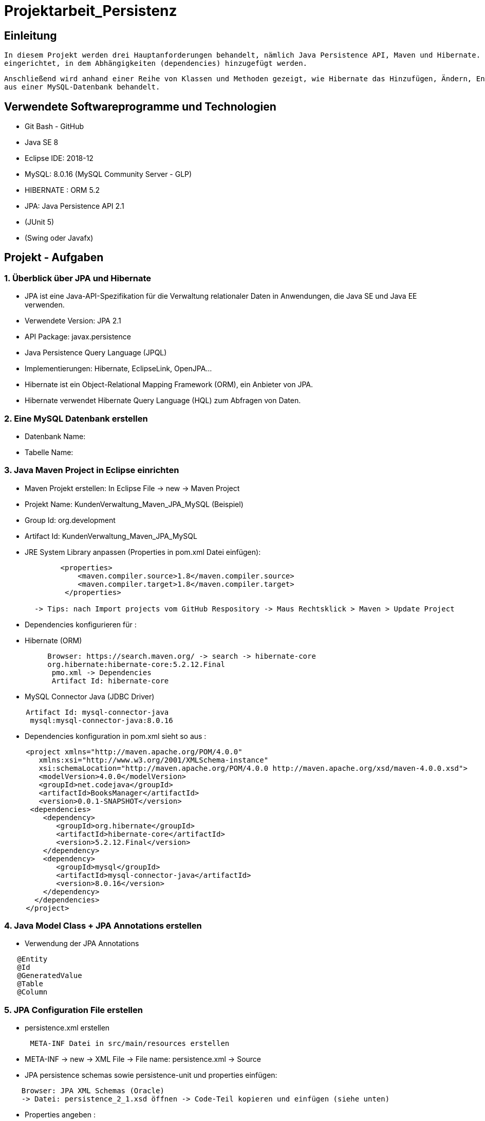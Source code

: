 = Projektarbeit_Persistenz

== Einleitung

 In diesem Projekt werden drei Hauptanforderungen behandelt, nämlich Java Persistence API, Maven und Hibernate. Der Projektprozess wird mit Maven 
 eingerichtet, in dem Abhängigkeiten (dependencies) hinzugefügt werden.

 Anschließend wird anhand einer Reihe von Klassen und Methoden gezeigt, wie Hibernate das Hinzufügen, Ändern, Entfernen und Abrufen von Objektdaten 
 aus einer MySQL-Datenbank behandelt.

== Verwendete Softwareprogramme und Technologien

* Git Bash - GitHub
* Java SE 8
* Eclipse IDE: 2018-12
* MySQL: 8.0.16 (MySQL Community Server - GLP)
* HIBERNATE : ORM 5.2
* JPA: Java Persistence API 2.1
* (JUnit 5)
* (Swing oder Javafx)

== Projekt - Aufgaben

=== 1.	Überblick über JPA und Hibernate

* JPA ist eine Java-API-Spezifikation für die Verwaltung relationaler Daten in Anwendungen, die Java SE und Java EE verwenden.
* Verwendete Version: JPA 2.1
* API Package: javax.persistence
* Java Persistence Query Language (JPQL)
* Implementierungen: Hibernate, EclipseLink, OpenJPA…
* Hibernate ist ein Object-Relational Mapping Framework (ORM), ein Anbieter von  JPA.
* Hibernate verwendet Hibernate Query Language (HQL) zum Abfragen von Daten.

=== 2.	Eine MySQL Datenbank erstellen

* Datenbank Name:
* Tabelle Name:

=== 3. Java Maven Project in Eclipse einrichten

* Maven Projekt erstellen: In Eclipse File -> new -> Maven Project

* Projekt Name: KundenVerwaltung_Maven_JPA_MySQL (Beispiel)
* Group Id: org.development
* Artifact Id: KundenVerwaltung_Maven_JPA_MySQL

* JRE System Library anpassen (Properties in pom.xml Datei einfügen):
[listing]
----
             <properties>
                 <maven.compiler.source>1.8</maven.compiler.source>
                 <maven.compiler.target>1.8</maven.compiler.target>
              </properties>
         
       -> Tips: nach Import projects vom GitHub Respository -> Maus Rechtsklick > Maven > Update Project
   
----

* Dependencies konfigurieren für :
* Hibernate (ORM)
[listing]
----
          Browser: https://search.maven.org/ -> search -> hibernate-core
          org.hibernate:hibernate-core:5.2.12.Final
           pmo.xml -> Dependencies
           Artifact Id: hibernate-core
    
----

* MySQL Connector Java (JDBC Driver)
[listing]
----
     Artifact Id: mysql-connector-java
      mysql:mysql-connector-java:8.0.16
 
----

* Dependencies konfiguration in pom.xml sieht so aus :
[listing]
----
     <project xmlns="http://maven.apache.org/POM/4.0.0"
        xmlns:xsi="http://www.w3.org/2001/XMLSchema-instance"
        xsi:schemaLocation="http://maven.apache.org/POM/4.0.0 http://maven.apache.org/xsd/maven-4.0.0.xsd">
        <modelVersion>4.0.0</modelVersion>
        <groupId>net.codejava</groupId>
        <artifactId>BooksManager</artifactId>
        <version>0.0.1-SNAPSHOT</version>
      <dependencies>
         <dependency>
            <groupId>org.hibernate</groupId>
            <artifactId>hibernate-core</artifactId>
            <version>5.2.12.Final</version>
         </dependency>
         <dependency>
            <groupId>mysql</groupId>
            <artifactId>mysql-connector-java</artifactId>
            <version>8.0.16</version>
         </dependency>
       </dependencies>
     </project>
----

=== 4. Java Model Class +  JPA Annotations erstellen

* Verwendung der JPA Annotations
[listing]
----
   @Entity
   @Id
   @GeneratedValue
   @Table
   @Column
----

=== 5.	JPA Configuration File erstellen

* persistence.xml erstellen
[listing]
----
      META-INF Datei in src/main/resources erstellen
  
----

* META-INF -> new -> XML File -> File name: persistence.xml -> Source
* JPA persistence schemas sowie persistence-unit und properties einfügen:
[listing]
----
    Browser: JPA XML Schemas (Oracle) 
    -> Datei: persistence_2_1.xsd öffnen -> Code-Teil kopieren und einfügen (siehe unten) 
     
----

* Properties angeben :
[listing]
----
    JDBC: URL, User, Password
    Show und Format SQL  

----

* konfiguration in persistence.xml sieht so aus :
[listing]
----
    <?xml version="1.0" encoding="UTF-8"?>
    <persistence xmlns="http://xmlns.jcp.org/xml/ns/persistence"
    xmlns:xsi="http://www.w3.org/2001/XMLSchema-instance"
    xsi:schemaLocation="http://xmlns.jcp.org/xml/ns/persistence
          http://xmlns.jcp.org/xml/ns/persistence/persistence_2_1.xsd"
    version="2.1">
    <persistence-unit name="BookUnit">
    <properties>
        <property name="javax.persistence.jdbc.url" value="jdbc:mysql://localhost:3306/booksdb?serverTimezone=UTC" />
        <property name="javax.persistence.jdbc.user" value="root" />
        <property name="javax.persistence.jdbc.password" value="******" />
        <property name="javax.persistence.jdbc.driver" value="com.mysql.jdbc.Driver" />
        <property name="hibernate.show_sql" value="true"/>
        <property name="hibernate.format_sql" value="true"/>
    </properties>
    </persistence-unit>
    </persistence>
----

=== 6. Verwendung der EntityManager and EntityManagerFactory

* EntityManager

* Ein Persistenzkontext ist eine Menge von Entities (Objekt der Modellklassen.
* EntityManager wird verwendet, um mit dem Persistenzkontext zu interagieren (Datenbank).
* Verwaltung der Entitätsinstanzen und deren Lebenszyklus (begin und end).
* Verwendung der CRUD Methoden (create, update, remove, find, Query Entities). 
* EntityManagerFactory

* Die EntityManagerFactory wird einer Persistenzeinheit zugeordnet.
* Erzeugt eine EntityManager.

=== 7. Testprogramm

* Schritte:

* EntityManagerFactory erzeugen
* EntityManager erzeugen 
* Transaction beginnen 
* Persist ein Objekt (Bsp. Book)
* Commit die Transaction
* Close die EntityManager
* Close die EntityManagerFactory

=== 8. Ziel (To Do)

* KundenVerwaltung_Maven_JPA_MySQL bearbeiten

* siehe KundenVerwaltung_Maven_JPA_MySQL[Projectarbeit_Persistenz master]

* Testprogramm (BooksManager) Schritte folgen 

=== 9. Hibernate Lifeziklus und CRUD Methoden

=== 10. Tips

[listing]
----
- compiler error sign
-> In Eclipse > window > Show View > Other > Problems
----

[listing]
----
- Java compiler level does not match the version of the installed Java project facet
-> Can you do it: - Right-click on your project - Click Properties - Click the "Project Facets" option on the left
   menu - Under Facets section "Java" on the right, change it to  "1.8" or your version... - Click Ok
               
----

